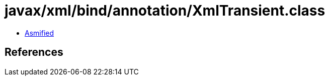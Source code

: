 = javax/xml/bind/annotation/XmlTransient.class

 - link:XmlTransient-asmified.java[Asmified]

== References


